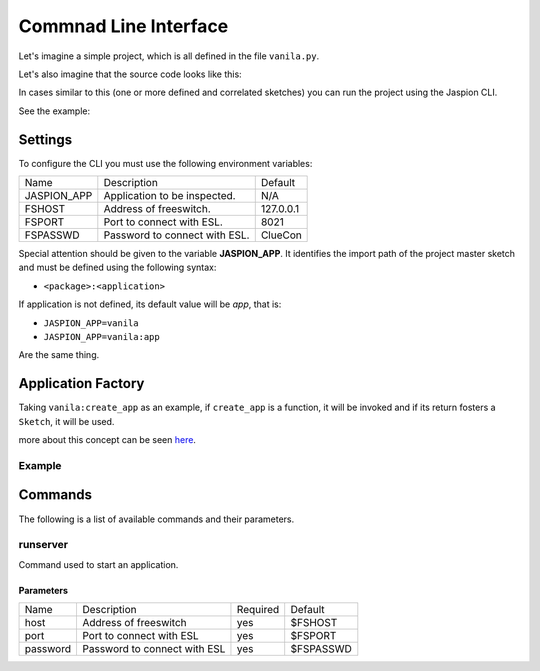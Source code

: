 **********************
Commnad Line Interface
**********************

Let's imagine a simple project, which is all defined in the file ``vanila.py``.

Let's also imagine that the source code looks like this:

.. code-block:: python
    :linenos:

    from jaspion.sketch import Sketch


    poke = Sketch(__name__)


    @poke.handle('HEARTBEAT')
    def heartbeat(event):
        server = event['FreeSWITCH-Hostname']
        now = event['Event-Date-Local']
        print('[%s] Recived a "heartbeat" from %s' % (now, server))

In cases similar to this (one or more defined and correlated sketches) you can run the project using the Jaspion CLI.

See the example:

.. code-block:: bash
    :linenos:

    export JASPION_APP=vanila:poke
    jaspion runserver
    # Try to connect in esl://127.0.0.1:8021
    # Listner: Sketch(name=vanila, events='HEARTBEAT')
    # [2019-06-04 08:35:12] Recived a "heartbeat" from PABX


Settings
========

To configure the CLI you must use the following environment variables:

+-------------+-------------------------------+-----------+
| Name        | Description                   | Default   |
+-------------+-------------------------------+-----------+
| JASPION_APP | Application to be inspected.  | N/A       |
+-------------+-------------------------------+-----------+
| FSHOST      | Address of freeswitch.        | 127.0.0.1 |
+-------------+-------------------------------+-----------+
| FSPORT      | Port to connect with ESL.     | 8021      |
+-------------+-------------------------------+-----------+
| FSPASSWD    | Password to connect with ESL. | ClueCon   |
+-------------+-------------------------------+-----------+

Special attention should be given to the variable **JASPION_APP**. It identifies the import path of the project master sketch and must be defined using the following syntax:

- ``<package>:<application>``

If application is not defined, its default value will be `app`, that is:

- ``JASPION_APP=vanila``
- ``JASPION_APP=vanila:app``

Are the same thing.

Application Factory
===================

Taking ``vanila:create_app`` as an example, if ``create_app`` is a function, it will be invoked and if its return fosters a ``Sketch``, it will be used.

more about this concept can be seen `here`_.

Example
-------

.. code-block:: python
    :linenos:

    from jaspion.sketch import Sketch


    def create_app():
        poke = Sketch(__name__)
        return poke

Commands
========

The following is a list of available commands and their parameters.

runserver
---------

Command used to start an application.

Parameters
^^^^^^^^^^

+----------+------------------------------+----------+-----------+
| Name     | Description                  | Required | Default   |
+----------+------------------------------+----------+-----------+
| host     | Address of freeswitch        | yes      | $FSHOST   |
+----------+------------------------------+----------+-----------+
| port     | Port to connect with ESL     | yes      | $FSPORT   |
+----------+------------------------------+----------+-----------+
| password | Password to connect with ESL | yes      | $FSPASSWD |
+----------+------------------------------+----------+-----------+

.. _here: https://flask.palletsprojects.com/en/1.1.x/patterns/appfactories/
